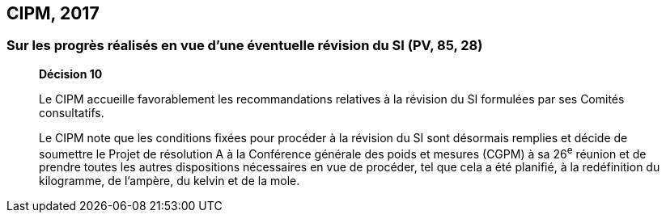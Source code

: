 [[cipm2017]]
== CIPM, 2017

=== Sur les progrès réalisés en vue d’une éventuelle révision du SI (PV, 85, 28)

____
[align=center]
*Décision 10*

Le CIPM accueille favorablement les recommandations relatives à la révision du SI formulées
par ses Comités consultatifs.

Le CIPM note que les conditions fixées pour procéder à la révision du SI sont désormais
remplies et décide de soumettre le Projet de résolution A à la Conférence générale des poids et
mesures (CGPM) à sa 26^e^ réunion et de prendre toutes les autres dispositions nécessaires en
vue de procéder, tel que cela a été planifié, à la redéfinition du kilogramme, de l’ampère,
du kelvin et de la mole.
____